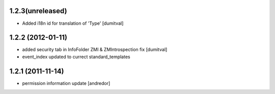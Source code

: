 1.2.3(unreleased)
------------------
* Added i18n id for translation of 'Type' [dumitval]

1.2.2 (2012-01-11)
------------------
* added security tab in InfoFolder ZMI & ZMIntrospection fix [dumitval]
* event_index updated to currect standard_templates

1.2.1 (2011-11-14)
------------------
* permission information update [andredor]
